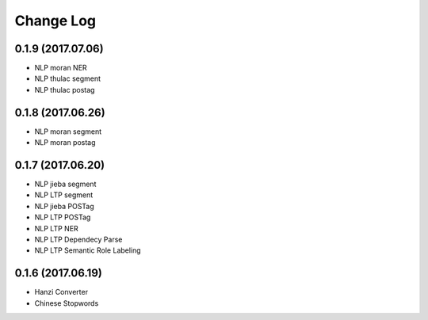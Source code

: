 
Change Log
----------


0.1.9 (2017.07.06)
^^^^^^^^^^^^^^^^^^

* NLP moran NER
* NLP thulac segment
* NLP thulac postag


0.1.8 (2017.06.26)
^^^^^^^^^^^^^^^^^^

* NLP moran segment
* NLP moran postag


0.1.7 (2017.06.20)
^^^^^^^^^^^^^^^^^^

* NLP jieba segment
* NLP LTP segment
* NLP jieba POSTag
* NLP LTP POSTag
* NLP LTP NER
* NLP LTP Dependecy Parse
* NLP LTP Semantic Role Labeling


0.1.6 (2017.06.19)
^^^^^^^^^^^^^^^^^^

* Hanzi Converter
* Chinese Stopwords

